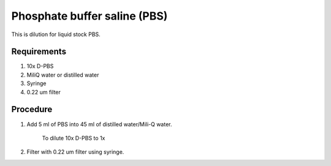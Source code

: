 Phosphate buffer saline (PBS)
=============================

This is dilution for liquid stock PBS. 

Requirements
------------
#. 10x D-PBS
#. MiliQ water or distilled water 
#. Syringe
#. 0.22 um filter

Procedure
---------
#. Add 5 ml of PBS into 45 ml of distilled water/Mili-Q water. 

    To dilute 10x D-PBS to 1x

#. Filter with 0.22 um filter using syringe.
